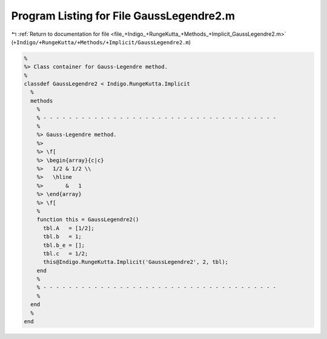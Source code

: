 
.. _program_listing_file_+Indigo_+RungeKutta_+Methods_+Implicit_GaussLegendre2.m:

Program Listing for File GaussLegendre2.m
=========================================

|exhale_lsh| :ref:`Return to documentation for file <file_+Indigo_+RungeKutta_+Methods_+Implicit_GaussLegendre2.m>` (``+Indigo/+RungeKutta/+Methods/+Implicit/GaussLegendre2.m``)

.. |exhale_lsh| unicode:: U+021B0 .. UPWARDS ARROW WITH TIP LEFTWARDS

.. code-block:: MATLAB

   %
   %> Class container for Gauss-Legendre method.
   %
   classdef GaussLegendre2 < Indigo.RungeKutta.Implicit
     %
     methods
       %
       % - - - - - - - - - - - - - - - - - - - - - - - - - - - - - - - - - - - - -
       %
       %> Gauss-Legendre method.
       %>
       %> \f[
       %> \begin{array}{c|c}
       %>   1/2 & 1/2 \\
       %>   \hline
       %>       &   1
       %> \end{array}
       %> \f[
       %
       function this = GaussLegendre2()
         tbl.A   = [1/2];
         tbl.b   = 1;
         tbl.b_e = [];
         tbl.c   = 1/2;
         this@Indigo.RungeKutta.Implicit('GaussLegendre2', 2, tbl);
       end
       %
       % - - - - - - - - - - - - - - - - - - - - - - - - - - - - - - - - - - - - -
       %
     end
     %
   end
